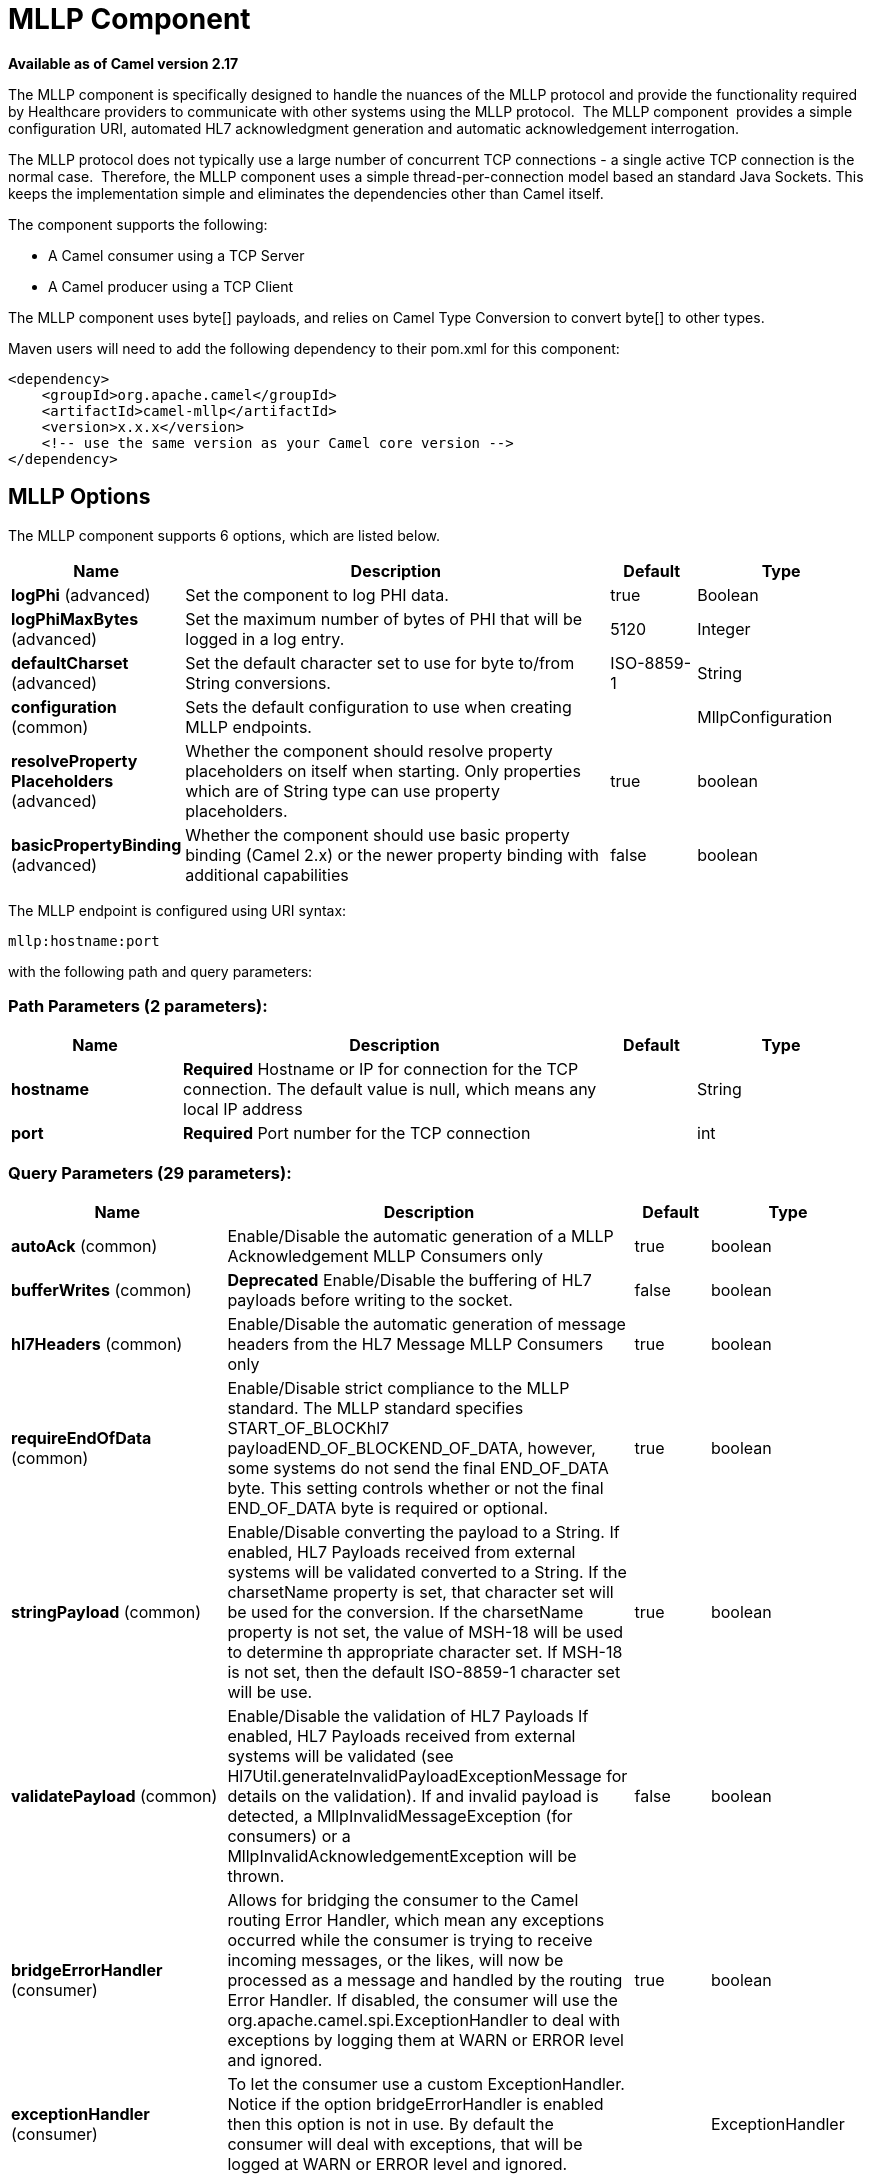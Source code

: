 [[mllp-component]]
= MLLP Component

*Available as of Camel version 2.17*

The MLLP component is specifically designed to handle the nuances of the
MLLP protocol and provide the functionality required by Healthcare
providers to communicate with other systems using the MLLP protocol.
 The MLLP component  provides a simple configuration URI, automated HL7
acknowledgment generation and automatic acknowledgement interrogation.

The MLLP protocol does not typically use a large number of concurrent
TCP connections - a single active TCP connection is the normal case.
 Therefore, the MLLP component uses a simple thread-per-connection model
based an standard Java Sockets. This keeps the implementation simple
and eliminates the dependencies other than Camel itself.

The component supports the following:

* A Camel consumer using a TCP Server
* A Camel producer using a TCP Client

The MLLP component uses byte[] payloads, and relies on Camel Type
Conversion to convert byte[] to other types.  

Maven users will need to add the following dependency to their pom.xml
for this component:

[source,xml]
---------------------------------------------------------
<dependency>
    <groupId>org.apache.camel</groupId>
    <artifactId>camel-mllp</artifactId>
    <version>x.x.x</version>
    <!-- use the same version as your Camel core version -->
</dependency>
---------------------------------------------------------

== MLLP Options



// component options: START
The MLLP component supports 6 options, which are listed below.



[width="100%",cols="2,5,^1,2",options="header"]
|===
| Name | Description | Default | Type
| *logPhi* (advanced) | Set the component to log PHI data. | true | Boolean
| *logPhiMaxBytes* (advanced) | Set the maximum number of bytes of PHI that will be logged in a log entry. | 5120 | Integer
| *defaultCharset* (advanced) | Set the default character set to use for byte to/from String conversions. | ISO-8859-1 | String
| *configuration* (common) | Sets the default configuration to use when creating MLLP endpoints. |  | MllpConfiguration
| *resolveProperty Placeholders* (advanced) | Whether the component should resolve property placeholders on itself when starting. Only properties which are of String type can use property placeholders. | true | boolean
| *basicPropertyBinding* (advanced) | Whether the component should use basic property binding (Camel 2.x) or the newer property binding with additional capabilities | false | boolean
|===
// component options: END








// endpoint options: START
The MLLP endpoint is configured using URI syntax:

----
mllp:hostname:port
----

with the following path and query parameters:

=== Path Parameters (2 parameters):


[width="100%",cols="2,5,^1,2",options="header"]
|===
| Name | Description | Default | Type
| *hostname* | *Required* Hostname or IP for connection for the TCP connection. The default value is null, which means any local IP address |  | String
| *port* | *Required* Port number for the TCP connection |  | int
|===


=== Query Parameters (29 parameters):


[width="100%",cols="2,5,^1,2",options="header"]
|===
| Name | Description | Default | Type
| *autoAck* (common) | Enable/Disable the automatic generation of a MLLP Acknowledgement MLLP Consumers only | true | boolean
| *bufferWrites* (common) | *Deprecated* Enable/Disable the buffering of HL7 payloads before writing to the socket. | false | boolean
| *hl7Headers* (common) | Enable/Disable the automatic generation of message headers from the HL7 Message MLLP Consumers only | true | boolean
| *requireEndOfData* (common) | Enable/Disable strict compliance to the MLLP standard. The MLLP standard specifies START_OF_BLOCKhl7 payloadEND_OF_BLOCKEND_OF_DATA, however, some systems do not send the final END_OF_DATA byte. This setting controls whether or not the final END_OF_DATA byte is required or optional. | true | boolean
| *stringPayload* (common) | Enable/Disable converting the payload to a String. If enabled, HL7 Payloads received from external systems will be validated converted to a String. If the charsetName property is set, that character set will be used for the conversion. If the charsetName property is not set, the value of MSH-18 will be used to determine th appropriate character set. If MSH-18 is not set, then the default ISO-8859-1 character set will be use. | true | boolean
| *validatePayload* (common) | Enable/Disable the validation of HL7 Payloads If enabled, HL7 Payloads received from external systems will be validated (see Hl7Util.generateInvalidPayloadExceptionMessage for details on the validation). If and invalid payload is detected, a MllpInvalidMessageException (for consumers) or a MllpInvalidAcknowledgementException will be thrown. | false | boolean
| *bridgeErrorHandler* (consumer) | Allows for bridging the consumer to the Camel routing Error Handler, which mean any exceptions occurred while the consumer is trying to receive incoming messages, or the likes, will now be processed as a message and handled by the routing Error Handler. If disabled, the consumer will use the org.apache.camel.spi.ExceptionHandler to deal with exceptions by logging them at WARN or ERROR level and ignored. | true | boolean
| *exceptionHandler* (consumer) | To let the consumer use a custom ExceptionHandler. Notice if the option bridgeErrorHandler is enabled then this option is not in use. By default the consumer will deal with exceptions, that will be logged at WARN or ERROR level and ignored. |  | ExceptionHandler
| *exchangePattern* (consumer) | Sets the exchange pattern when the consumer creates an exchange. | InOut | ExchangePattern
| *lazyStartProducer* (producer) | Whether the producer should be started lazy (on the first message). By starting lazy you can use this to allow CamelContext and routes to startup in situations where a producer may otherwise fail during starting and cause the route to fail being started. By deferring this startup to be lazy then the startup failure can be handled during routing messages via Camel's routing error handlers. Beware that when the first message is processed then creating and starting the producer may take a little time and prolong the total processing time of the processing. | false | boolean
| *basicPropertyBinding* (advanced) | Whether the endpoint should use basic property binding (Camel 2.x) or the newer property binding with additional capabilities | false | boolean
| *synchronous* (advanced) | Sets whether synchronous processing should be strictly used (this component only supports synchronous operations). | true | boolean
| *backlog* (tcp) | The maximum queue length for incoming connection indications (a request to connect) is set to the backlog parameter. If a connection indication arrives when the queue is full, the connection is refused. | 5 | Integer
| *lenientBind* (tcp) | TCP Server Only - Allow the endpoint to start before the TCP ServerSocket is bound. In some environments, it may be desirable to allow the endpoint to start before the TCP ServerSocket is bound. | false | boolean
| *maxConcurrentConsumers* (tcp) | The maximum number of concurrent MLLP Consumer connections that will be allowed. If a new connection is received and the maximum is number are already established, the new connection will be reset immediately. | 5 | int
| *reuseAddress* (tcp) | Enable/disable the SO_REUSEADDR socket option. | false | Boolean
| *acceptTimeout* (timeout) | Timeout (in milliseconds) while waiting for a TCP connection TCP Server Only | 60000 | int
| *bindRetryInterval* (timeout) | TCP Server Only - The number of milliseconds to wait between bind attempts | 5000 | int
| *bindTimeout* (timeout) | TCP Server Only - The number of milliseconds to retry binding to a server port | 30000 | int
| *connectTimeout* (timeout) | Timeout (in milliseconds) for establishing for a TCP connection TCP Client only | 30000 | int
| *idleTimeout* (timeout) | The approximate idle time allowed before the Client TCP Connection will be reset. A null value or a value less than or equal to zero will disable the idle timeout. |  | Integer
| *maxReceiveTimeouts* (timeout) | *Deprecated* The maximum number of timeouts (specified by receiveTimeout) allowed before the TCP Connection will be reset. |  | Integer
| *keepAlive* (tcp) | Enable/disable the SO_KEEPALIVE socket option. | true | Boolean
| *receiveBufferSize* (tcp) | Sets the SO_RCVBUF option to the specified value (in bytes) | 8192 | Integer
| *sendBufferSize* (tcp) | Sets the SO_SNDBUF option to the specified value (in bytes) | 8192 | Integer
| *tcpNoDelay* (tcp) | Enable/disable the TCP_NODELAY socket option. | true | Boolean
| *readTimeout* (timeout) | The SO_TIMEOUT value (in milliseconds) used after the start of an MLLP frame has been received | 5000 | int
| *receiveTimeout* (timeout) | The SO_TIMEOUT value (in milliseconds) used when waiting for the start of an MLLP frame | 15000 | int
| *charsetName* (codec) | Set the CamelCharsetName property on the exchange |  | String
|===
// endpoint options: END
// spring-boot-auto-configure options: START
== Spring Boot Auto-Configuration

When using Spring Boot make sure to use the following Maven dependency to have support for auto configuration:

[source,xml]
----
<dependency>
  <groupId>org.apache.camel</groupId>
  <artifactId>camel-mllp-starter</artifactId>
  <version>x.x.x</version>
  <!-- use the same version as your Camel core version -->
</dependency>
----


The component supports 32 options, which are listed below.



[width="100%",cols="2,5,^1,2",options="header"]
|===
| Name | Description | Default | Type
| *camel.component.mllp.basic-property-binding* | Whether the component should use basic property binding (Camel 2.x) or the newer property binding with additional capabilities | false | Boolean
| *camel.component.mllp.configuration.accept-timeout* | Timeout (in milliseconds) while waiting for a TCP connection <p/> TCP Server Only | 60000 | Integer
| *camel.component.mllp.configuration.auto-ack* | Enable/Disable the automatic generation of a MLLP Acknowledgement MLLP Consumers only | true | Boolean
| *camel.component.mllp.configuration.backlog* | The maximum queue length for incoming connection indications (a request to connect) is set to the backlog parameter. If a connection indication arrives when the queue is full, the connection is refused. | 5 | Integer
| *camel.component.mllp.configuration.bind-retry-interval* | TCP Server Only - The number of milliseconds to wait between bind attempts | 5000 | Integer
| *camel.component.mllp.configuration.bind-timeout* | TCP Server Only - The number of milliseconds to retry binding to a server port | 30000 | Integer
| *camel.component.mllp.configuration.bridge-error-handler* | Allows for bridging the consumer to the Camel routing Error Handler, which mean any exceptions occurred while the consumer is trying to receive incoming messages, or the likes, will now be processed as a message and handled by the routing Error Handler. If disabled, the consumer will use the org.apache.camel.spi.ExceptionHandler to deal with exceptions by logging them at WARN or ERROR level and ignored. | true | Boolean
| *camel.component.mllp.configuration.charset-name* | Set the CamelCharsetName property on the exchange |  | String
| *camel.component.mllp.configuration.connect-timeout* | Timeout (in milliseconds) for establishing for a TCP connection <p/> TCP Client only | 30000 | Integer
| *camel.component.mllp.configuration.exchange-pattern* | Sets the exchange pattern when the consumer creates an exchange. |  | ExchangePattern
| *camel.component.mllp.configuration.hl7-headers* | Enable/Disable the automatic generation of message headers from the HL7 Message MLLP Consumers only | true | Boolean
| *camel.component.mllp.configuration.idle-timeout* | The approximate idle time allowed before the Client TCP Connection will be reset. A null value or a value less than or equal to zero will disable the idle timeout. |  | Integer
| *camel.component.mllp.configuration.keep-alive* | Enable/disable the SO_KEEPALIVE socket option. | true | Boolean
| *camel.component.mllp.configuration.lenient-bind* | TCP Server Only - Allow the endpoint to start before the TCP ServerSocket is bound. In some environments, it may be desirable to allow the endpoint to start before the TCP ServerSocket is bound. | false | Boolean
| *camel.component.mllp.configuration.max-concurrent-consumers* | The maximum number of concurrent MLLP Consumer connections that will be allowed. If a new connection is received and the maximum is number are already established, the new connection will be reset immediately. | 5 | Integer
| *camel.component.mllp.configuration.read-timeout* | The SO_TIMEOUT value (in milliseconds) used after the start of an MLLP frame has been received | 5000 | Integer
| *camel.component.mllp.configuration.receive-buffer-size* | Sets the SO_RCVBUF option to the specified value (in bytes) | 8192 | Integer
| *camel.component.mllp.configuration.receive-timeout* | The SO_TIMEOUT value (in milliseconds) used when waiting for the start of an MLLP frame | 15000 | Integer
| *camel.component.mllp.configuration.require-end-of-data* | Enable/Disable strict compliance to the MLLP standard. The MLLP standard specifies [START_OF_BLOCK]hl7 payload[END_OF_BLOCK][END_OF_DATA], however, some systems do not send the final END_OF_DATA byte. This setting controls whether or not the final END_OF_DATA byte is required or optional. | true | Boolean
| *camel.component.mllp.configuration.reuse-address* | Enable/disable the SO_REUSEADDR socket option. | false | Boolean
| *camel.component.mllp.configuration.send-buffer-size* | Sets the SO_SNDBUF option to the specified value (in bytes) | 8192 | Integer
| *camel.component.mllp.configuration.string-payload* | Enable/Disable converting the payload to a String. If enabled, HL7 Payloads received from external systems will be validated converted to a String. If the charsetName property is set, that character set will be used for the conversion. If the charsetName property is not set, the value of MSH-18 will be used to determine th appropriate character set. If MSH-18 is not set, then the default ISO-8859-1 character set will be use. | true | Boolean
| *camel.component.mllp.configuration.synchronous* | Sets whether synchronous processing should be strictly used (this component only supports synchronous operations). | true | Boolean
| *camel.component.mllp.configuration.tcp-no-delay* | Enable/disable the TCP_NODELAY socket option. | true | Boolean
| *camel.component.mllp.configuration.validate-payload* | Enable/Disable the validation of HL7 Payloads If enabled, HL7 Payloads received from external systems will be validated (see Hl7Util.generateInvalidPayloadExceptionMessage for details on the validation). If and invalid payload is detected, a MllpInvalidMessageException (for consumers) or a MllpInvalidAcknowledgementException will be thrown. | false | Boolean
| *camel.component.mllp.default-charset* | Set the default character set to use for byte to/from String conversions. | ISO-8859-1 | String
| *camel.component.mllp.enabled* | Enable mllp component | true | Boolean
| *camel.component.mllp.log-phi* | Set the component to log PHI data. | true | Boolean
| *camel.component.mllp.log-phi-max-bytes* | Set the maximum number of bytes of PHI that will be logged in a log entry. | 5120 | Integer
| *camel.component.mllp.resolve-property-placeholders* | Whether the component should resolve property placeholders on itself when starting. Only properties which are of String type can use property placeholders. | true | Boolean
| *camel.component.mllp.configuration.buffer-writes* | *Deprecated* Enable/Disable the buffering of HL7 payloads before writing to the socket. | false | Boolean
| *camel.component.mllp.configuration.max-receive-timeouts* | *Deprecated* The maximum number of timeouts (specified by receiveTimeout) allowed before the TCP Connection will be reset. |  | Integer
|===
// spring-boot-auto-configure options: END








== MLLP Consumer

The MLLP Consumer supports receiving MLLP-framed messages and sending
HL7 Acknowledgements.  The MLLP Consumer can automatically generate the
HL7 Acknowledgement (HL7 Application Acknowledgements only - AA, AE and
AR), or the acknowledgement can be specified using
the CamelMllpAcknowledgement exchange property.  Additionally, the type
of acknowledgement that will be generated can be controlled by setting
the CamelMllpAcknowledgementType exchange property.

== *Message Headers*

The MLLP Consumer adds these headers on the Camel message:

[width="100%",cols="<34%,<33%,<33%",]
|===========================================
|*Key* |*Description* |
|CamelMllpLocalAddress | The local TCP Address of the Socket |
|CamelMllpRemoteAddress | The local TCP Address of the Socket |
|CamelMllpSendingApplication | MSH-3 value |
|CamelMllpSendingFacility | MSH-4 value |
|CamelMllpReceivingApplication | MSH-5 value |
|CamelMllpReceivingFacility | MSH-6 value |
|CamelMllpTimestamp | MSH-7 value |
|CamelMllpSecurity | MSH-8 value |
|CamelMllpMessageType | MSH-9 value |
|CamelMllpEventType | MSH-9-1 value |
|CamelMllpTriggerEvent | MSH-9-2 value |
|CamelMllpMessageControlId | MSH-10 value |
|CamelMllpProcessingId | MSH-11 value |
|CamelMllpVersionId | MSH-12 value |
|CamelMllpCharset | MSH-18 value |
|===========================================

All headers are String types. If a header value is missing, its value
is null.

== *Exchange Properties*

The type of acknowledgment the MLLP Consumer generates and state of the TCP Socket can be controlled
by these properties on the Camel exchange:

[width="100%",cols="<34%,<33%,<33%",]
|====================================
|*Key* |*Type* |*Description*
|CamelMllpAcknowledgement | byte[] | If present, this property will we sent to client as the MLLP Acknowledgement
|CamelMllpAcknowledgementString | String | If present and CamelMllpAcknowledgement is not present, this property will we sent to client as the MLLP Acknowledgement
|CamelMllpAcknowledgementMsaText | String | If neither CamelMllpAcknowledgement or CamelMllpAcknowledgementString are present and autoAck is true, this property can be used to specify the contents of MSA-3 in the generated HL7 acknowledgement
|CamelMllpAcknowledgementType | String  | If neither CamelMllpAcknowledgement or CamelMllpAcknowledgementString are present and autoAck is true, this property can be used to specify the HL7 acknowledgement type (i.e. AA, AE, AR)
|CamelMllpAutoAcknowledge | Boolean | Overrides the autoAck query parameter

|CamelMllpCloseConnectionBeforeSend | Boolean | If true, the Socket will be closed before sending data
|CamelMllpResetConnectionBeforeSend | Boolean | If true, the Socket will be reset before sending data
|CamelMllpCloseConnectionAfterSend | Boolean | If true, the Socket will be closed immediately after sending data
|CamelMllpResetConnectionAfterSend | Boolean | If true, the Socket will be reset immediately after sending any data
|====================================

// REVISIT - Empty section is bad for AsciiDoc build
//=== Consumer Configuration

== MLLP Producer

The MLLP Producer supports sending MLLP-framed messages and receiving
HL7 Acknowledgements.  The MLLP Producer interrogates the HL7
Acknowledgments and raises exceptions if a negative acknowledgement is
received.  The received acknowledgement is interrogated and an exception
is raised in the event of a negative acknowledgement.

== *Message Headers*

The MLLP Producer adds these headers on the Camel message:

[width="100%",cols="<34%,<33%,<33%",]
|===================================
|*Key* |*Description* |
|CamelMllpLocalAddress | The local TCP Address of the Socket | 
|CamelMllpRemoteAddress | The remote TCP Address of the Socket | 
|CamelMllpAcknowledgement | The HL7 Acknowledgment byte[] received | 
|CamelMllpAcknowledgementString | The HL7 Acknowledgment received, converted to a String | 
|CamelMllpAcknowledgementType | The HL7 acknowledgement type (AA, AE, AR, etc)
|===================================

== *Exchange Properties*

The state of the TCP Socket can be controlled by these properties on the Camel exchange:

[width="100%",cols="<34%,<33%,<33%",]
|====================================
|*Key* |*Type* |*Description*
|CamelMllpCloseConnectionBeforeSend | Boolean | If true, the Socket will be closed before sending data
|CamelMllpResetConnectionBeforeSend | Boolean | If true, the Socket will be reset before sending data
|CamelMllpCloseConnectionAfterSend | Boolean | If true, the Socket will be closed immediately after sending data
|CamelMllpResetConnectionAfterSend | Boolean | If true, the Socket will be reset immediately after sending any data
|====================================
